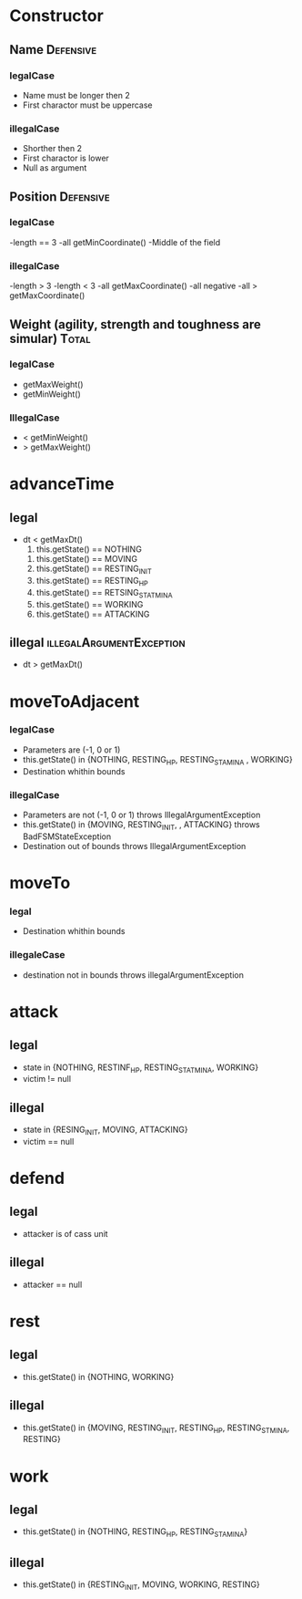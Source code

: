 * Constructor

** Name 							  :Defensive: 

*** legalCase

- Name must be longer then 2
- First charactor must be uppercase

*** illegalCase 

- Shorther then 2
- First charactor is lower
- Null as argument


** Position 							  :Defensive:

*** legalCase

-length == 3
-all getMinCoordinate()
-Middle of the field

*** illegalCase

-length > 3
-length < 3
-all getMaxCoordinate()
-all negative 
-all > getMaxCoordinate()


** Weight  (agility, strength and toughness are simular) 	      :Total:

*** legalCase

- getMaxWeight()
- getMinWeight()

*** IllegalCase

- < getMinWeight()
- > getMaxWeight()


* advanceTime

** legal 

- dt < getMaxDt()
  1) this.getState() == NOTHING
     
     
  2) this.getState() == MOVING
  3) this.getState() == RESTING_INIT
  4) this.getState() == RESTING_HP
  5) this.getState() == RETSING_STATMINA
  6) this.getState() == WORKING
  7) this.getState() == ATTACKING

** illegal 					   :illegalArgumentException:

- dt > getMaxDt()  


* moveToAdjacent

*** legalCase

- Parameters are (-1, 0 or 1)
- this.getState() in {NOTHING, RESTING_HP, RESTING_STAMINA , WORKING}
- Destination whithin bounds

*** illegalCase

- Parameters are not (-1, 0 or 1)  throws IllegalArgumentException
- this.getState() in {MOVING, RESTING_INIT, , ATTACKING} throws BadFSMStateException
- Destination out of bounds  throws IllegalArgumentException


* moveTo

*** legal 

- Destination whithin bounds

*** illegaleCase

- destination not in bounds throws illegalArgumentException


* attack

** legal

- state in {NOTHING, RESTINF_HP, RESTING_STATMINA, WORKING}
- victim != null 

** illegal

- state in {RESING_INIT, MOVING, ATTACKING}
- victim == null


* defend

** legal

- attacker is of cass unit 

** illegal 

- attacker == null


* rest

** legal

- this.getState() in {NOTHING, WORKING}
  
** illegal 

- this.getState() in {MOVING, RESTING_INIT, RESTING_HP, RESTING_STMINA, RESTING}


* work

** legal  

- this.getState() in {NOTHING, RESTING_HP, RESTING_STAMINA}

** illegal

- this.getState() in {RESTING_INIT, MOVING, WORKING, RESTING}


